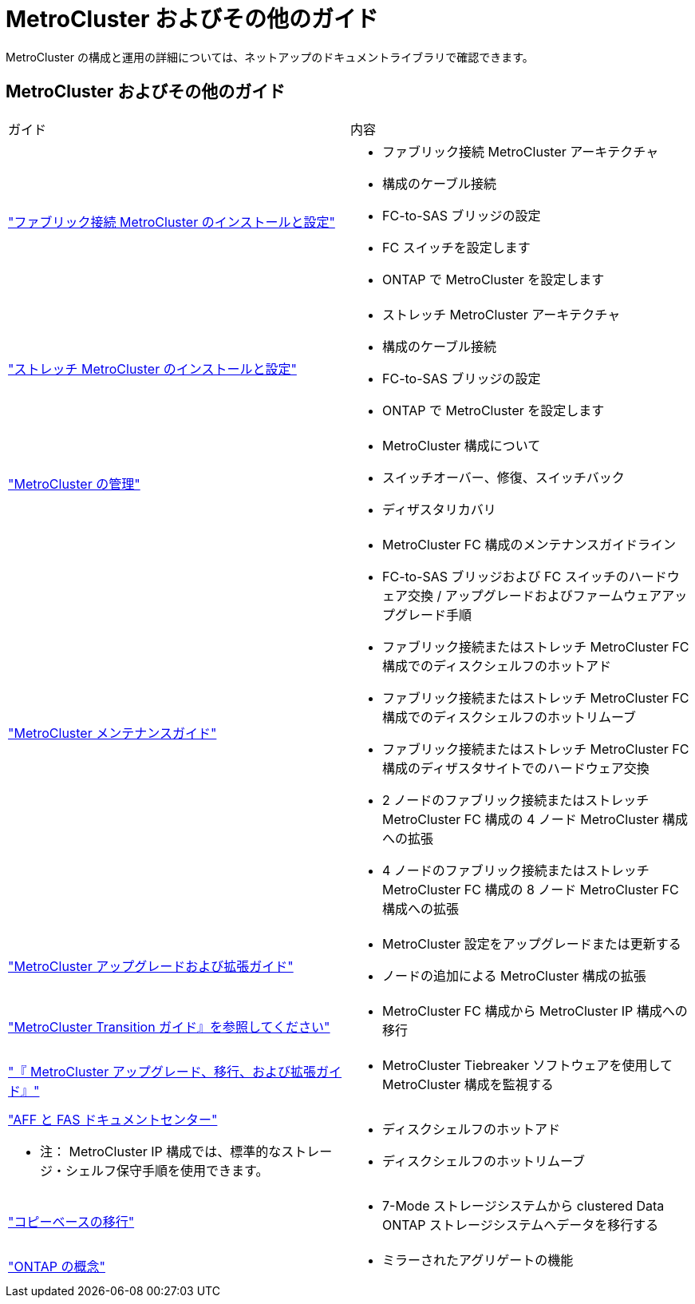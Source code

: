 = MetroCluster およびその他のガイド


[role="lead"]
MetroCluster の構成と運用の詳細については、ネットアップのドキュメントライブラリで確認できます。



== MetroCluster およびその他のガイド

|===


| ガイド | 内容 


 a| 
link:../install-fc/index.html["ファブリック接続 MetroCluster のインストールと設定"]
 a| 
* ファブリック接続 MetroCluster アーキテクチャ
* 構成のケーブル接続
* FC-to-SAS ブリッジの設定
* FC スイッチを設定します
* ONTAP で MetroCluster を設定します




 a| 
link:../install-stretch/index.html["ストレッチ MetroCluster のインストールと設定"]
 a| 
* ストレッチ MetroCluster アーキテクチャ
* 構成のケーブル接続
* FC-to-SAS ブリッジの設定
* ONTAP で MetroCluster を設定します




 a| 
link:../manage/index.html["MetroCluster の管理"]
 a| 
* MetroCluster 構成について
* スイッチオーバー、修復、スイッチバック
* ディザスタリカバリ




 a| 
link:../maintain/index.html["MetroCluster メンテナンスガイド"]
 a| 
* MetroCluster FC 構成のメンテナンスガイドライン
* FC-to-SAS ブリッジおよび FC スイッチのハードウェア交換 / アップグレードおよびファームウェアアップグレード手順
* ファブリック接続またはストレッチ MetroCluster FC 構成でのディスクシェルフのホットアド
* ファブリック接続またはストレッチ MetroCluster FC 構成でのディスクシェルフのホットリムーブ
* ファブリック接続またはストレッチ MetroCluster FC 構成のディザスタサイトでのハードウェア交換
* 2 ノードのファブリック接続またはストレッチ MetroCluster FC 構成の 4 ノード MetroCluster 構成への拡張
* 4 ノードのファブリック接続またはストレッチ MetroCluster FC 構成の 8 ノード MetroCluster FC 構成への拡張




 a| 
link:../upgrade/index.html["MetroCluster アップグレードおよび拡張ガイド"]
 a| 
* MetroCluster 設定をアップグレードまたは更新する
* ノードの追加による MetroCluster 構成の拡張




 a| 
link:../transition/index.html["MetroCluster Transition ガイド』を参照してください"]
 a| 
* MetroCluster FC 構成から MetroCluster IP 構成への移行




 a| 
link:../tiebreaker/index.html["『 MetroCluster アップグレード、移行、および拡張ガイド』"]
 a| 
* MetroCluster Tiebreaker ソフトウェアを使用して MetroCluster 構成を監視する




 a| 
https://docs.netapp.com/platstor/index.jsp["AFF と FAS ドキュメントセンター"]

* 注： MetroCluster IP 構成では、標準的なストレージ・シェルフ保守手順を使用できます。
 a| 
* ディスクシェルフのホットアド
* ディスクシェルフのホットリムーブ




 a| 
http://docs.netapp.com/ontap-9/topic/com.netapp.doc.dot-7mtt-dctg/home.html["コピーベースの移行"]
 a| 
* 7-Mode ストレージシステムから clustered Data ONTAP ストレージシステムへデータを移行する




 a| 
https://docs.netapp.com/ontap-9/topic/com.netapp.doc.dot-cm-concepts/home.html["ONTAP の概念"]
 a| 
* ミラーされたアグリゲートの機能


|===